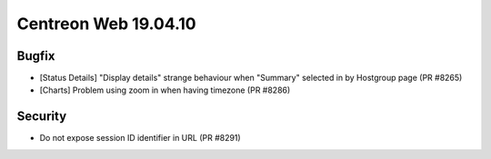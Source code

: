 #####################
Centreon Web 19.04.10
#####################

Bugfix
======

* [Status Details] "Display details" strange behaviour when "Summary" selected in by Hostgroup page (PR #8265)
* [Charts] Problem using zoom in when having timezone (PR #8286)

Security
========

* Do not expose session ID identifier in URL (PR #8291)
